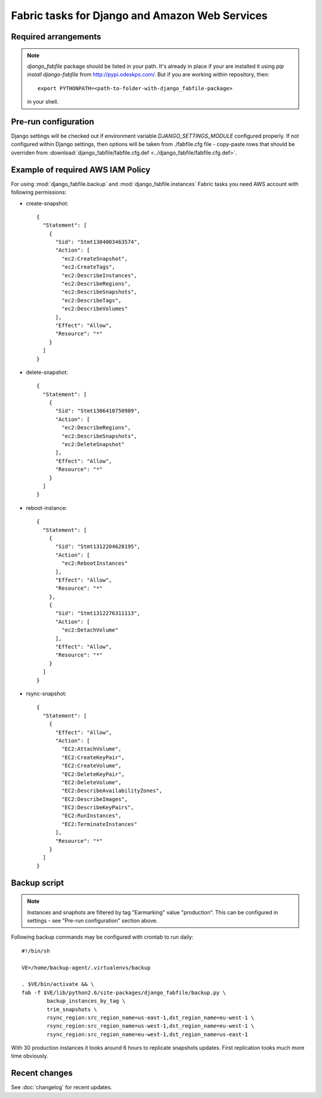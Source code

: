 Fabric tasks for Django and Amazon Web Services
***********************************************

Required arrangements
---------------------

.. note:: `django_fabfile` package should be listed in your path. It's already
   in place if your are installed it using `pip install django-fabfile` from
   http://pypi.odeskps.com/. But if you are working within repository, then::

    export PYTHONPATH=<path-to-folder-with-django_fabfile-package>

   in your shell.

Pre-run configuration
---------------------

Django settings will be checked out if environment variable
`DJANGO_SETTINGS_MODULE` configured properly. If not configured within
Django settings, then options will be taken from ./fabfile.cfg file -
copy-paste rows that should be overriden from
:download:`django_fabfile/fabfile.cfg.def <../django_fabfile/fabfile.cfg.def>`.

Example of required AWS IAM Policy
----------------------------------

For using :mod:`django_fabfile.backup` and :mod:`django_fabfile.instances`
Fabric tasks you need AWS account with following permissions:

* create-snapshot::

    {
      "Statement": [
        {
          "Sid": "Stmt1304003463574",
          "Action": [
            "ec2:CreateSnapshot",
            "ec2:CreateTags",
            "ec2:DescribeInstances",
            "ec2:DescribeRegions",
            "ec2:DescribeSnapshots",
            "ec2:DescribeTags",
            "ec2:DescribeVolumes"
          ],
          "Effect": "Allow",
          "Resource": "*"
        }
      ]
    }

* delete-snapshot::

    {
      "Statement": [
        {
          "Sid": "Stmt1306410750989",
          "Action": [
            "ec2:DescribeRegions",
            "ec2:DescribeSnapshots",
            "ec2:DeleteSnapshot"
          ],
          "Effect": "Allow",
          "Resource": "*"
        }
      ]
    }

* reboot-instance::

    {
      "Statement": [
        {
          "Sid": "Stmt1312204628195",
          "Action": [
            "ec2:RebootInstances"
          ],
          "Effect": "Allow",
          "Resource": "*"
        },
        {
          "Sid": "Stmt1312276311113",
          "Action": [
            "ec2:DetachVolume"
          ],
          "Effect": "Allow",
          "Resource": "*"
        }
      ]
    }

* rsync-snapshot::

    {
      "Statement": [
        {
          "Effect": "Allow",
          "Action": [
            "EC2:AttachVolume",
            "EC2:CreateKeyPair",
            "EC2:CreateVolume",
            "EC2:DeleteKeyPair",
            "EC2:DeleteVolume",
            "EC2:DescribeAvailabilityZones",
            "EC2:DescribeImages",
            "EC2:DescribeKeyPairs",
            "EC2:RunInstances",
            "EC2:TerminateInstances"
          ],
          "Resource": "*"
        }
      ]
    }

Backup script
-------------

.. note:: Instances and snaphots are filtered by tag "Earmarking" value
   "production". This can be configured in settings - see "Pre-run
   configuration" section above.

Following backup commands may be configured with crontab to run daily::

    #!/bin/sh

    VE=/home/backup-agent/.virtualenvs/backup

    . $VE/bin/activate && \
    fab -f $VE/lib/python2.6/site-packages/django_fabfile/backup.py \
            backup_instances_by_tag \
            trim_snapshots \
            rsync_region:src_region_name=us-east-1,dst_region_name=eu-west-1 \
            rsync_region:src_region_name=us-west-1,dst_region_name=eu-west-1 \
            rsync_region:src_region_name=eu-west-1,dst_region_name=us-east-1

With 30 production instances it tooks around 6 hours to replicate
snapshots updates. First replication tooks much more time obviously.

Recent changes
--------------

See :doc:`changelog` for recent updates.
